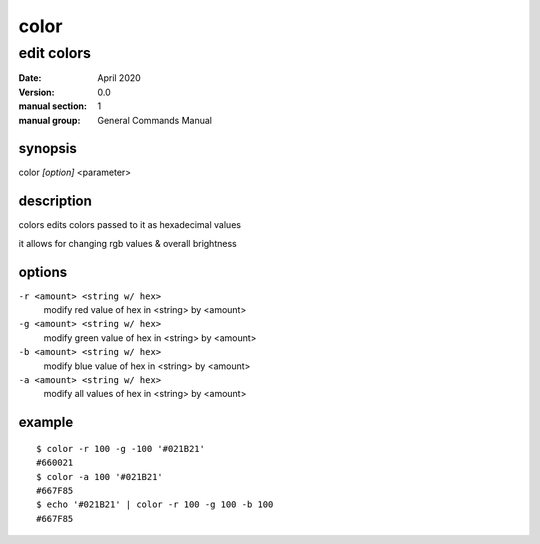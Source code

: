 -----
color
-----

edit colors
===========

:date: April 2020
:version: 0.0
:manual section: 1
:manual group: General Commands Manual

synopsis
--------
color `[option]` <parameter>

description
-----------
colors edits colors passed to it as hexadecimal values

it allows for changing rgb values & overall brightness

options
-------
``-r <amount> <string w/ hex>``
    modify red value of hex in <string> by <amount>
``-g <amount> <string w/ hex>``
    modify green value of hex in <string> by <amount>
``-b <amount> <string w/ hex>``
    modify blue value of hex in <string> by <amount>
``-a <amount> <string w/ hex>``
    modify all values of hex in <string> by <amount>

example
-------
::

    $ color -r 100 -g -100 '#021B21'
    #660021
    $ color -a 100 '#021B21'
    #667F85
    $ echo '#021B21' | color -r 100 -g 100 -b 100
    #667F85
